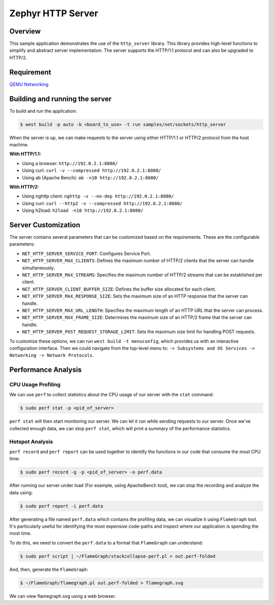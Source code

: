 Zephyr HTTP Server
==================

Overview
--------

This sample application demonstrates the use of the ``http_server`` library. This library provides high-level functions to simplify and abstract server implementation. The server supports the HTTP/1.1 protocol and can also be upgraded to HTTP/2.

Requirement
-----------

`QEMU Networking <https://docs.zephyrproject.org/latest/connectivity/networking/qemu_setup.html#networking-with-qemu>`_

Building and running the server
-------------------------------

To build and run the application:

.. code-block:: bash

   $ west build -p auto -b <board_to_use> -t run samples/net/sockets/http_server

When the server is up, we can make requests to the server using either HTTP/1.1 or HTTP/2 protocol from the host machine.

**With HTTP/1.1:**

- Using a browser: ``http://192.0.2.1:8080/``
- Using curl: ``curl -v --compressed http://192.0.2.1:8080/``
- Using ab (Apache Bench): ``ab -n10 http://192.0.2.1:8080/``

**With HTTP/2:**

- Using nghttp client: ``nghttp -v --no-dep http://192.0.2.1:8080/``
- Using curl: ``curl --http2 -v --compressed http://192.0.2.1:8080/``
- Using h2load: ``h2load -n10 http://192.0.2.1:8080/``

Server Customization
---------------------

The server contains several parameters that can be customized based on the requirements. These are the configurable parameters:

- ``NET_HTTP_SERVER_SERVICE_PORT``: Configures Service Port.

- ``NET_HTTP_SERVER_MAX_CLIENTS``: Defines the maximum number of HTTP/2 clients that the server can handle simultaneously.

- ``NET_HTTP_SERVER_MAX_STREAMS``: Specifies the maximum number of HTTP/2 streams that can be established per client.

- ``NET_HTTP_SERVER_CLIENT_BUFFER_SIZE``: Defines the buffer size allocated for each client.

- ``NET_HTTP_SERVER_MAX_RESPONSE_SIZE``: Sets the maximum size of an HTTP response that the server can handle.

- ``NET_HTTP_SERVER_MAX_URL_LENGTH``: Specifies the maximum length of an HTTP URL that the server can process.

- ``NET_HTTP_SERVER_MAX_FRAME_SIZE``: Determines the maximum size of an HTTP/2 frame that the server can handle.

- ``NET_HTTP_SERVER_POST_REQUEST_STORAGE_LIMIT``: Sets the maximum size limit for handling POST requests.

To customize these options, we can run ``west build -t menuconfig``, which provides us with an interactive configuration interface. Then we could navigate from the top-level menu to: ``-> Subsystems and OS Services -> Networking -> Network Protocols``.

Performance Analysis
--------------------

CPU Usage Profiling
*******************

We can use ``perf`` to collect statistics about the CPU usage of our server with the ``stat`` command:

.. code-block:: bash

   $ sudo perf stat -p <pid_of_server>

``perf stat`` will then start monitoring our server. We can let it run while sending requests to our server. Once we've collected enough data, we can stop ``perf stat``, which will print a summary of the performance statistics.

Hotspot Analysis
****************

``perf record`` and ``perf report`` can be used together to identify the functions in our code that consume the most CPU time:

.. code-block:: bash

   $ sudo perf record -g -p <pid_of_server> -o perf.data

After running our server under load (For example, using ApacheBench tool), we can stop the recording and analyze the data using:

.. code-block:: bash

   $ sudo perf report -i perf.data

After generating a file named ``perf.data`` which contains the profiling data, we can visualize it using ``FlameGraph`` tool. It's particularly useful for identifying the most expensive code-paths and inspect where our application is spending the most time.

To do this, we need to convert the ``perf.data`` to a format that ``FlameGraph`` can understand:

.. code-block:: bash

   $ sudo perf script | ~/FlameGraph/stackcollapse-perf.pl > out.perf-folded

And, then, generate the ``FlameGraph``:

.. code-block:: bash

   $ ~/FlameGraph/flamegraph.pl out.perf-folded > flamegraph.svg

We can view flamegraph.svg using a web browser.
